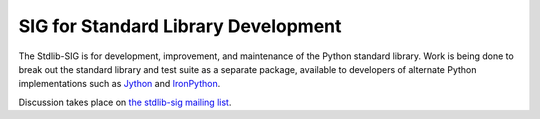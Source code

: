 SIG for Standard Library Development
====================================

The Stdlib-SIG is for development, improvement, and maintenance of the
Python standard library.  Work is being done to
break out the standard library and test suite as a separate package, available
to developers of alternate Python implementations
such as `Jython <http://www.jython.org>`_ and
`IronPython <http://www.codeplex.com/Wiki/View.aspx?ProjectName=IronPython>`_.

Discussion takes place on
`the stdlib-sig mailing list <http://mail.python.org/mailman/listinfo/stdlib-sig>`_.